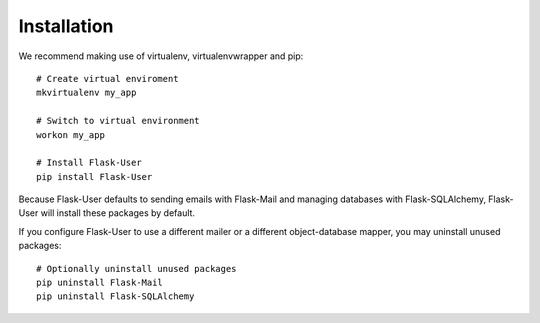 ============
Installation
============

We recommend making use of virtualenv, virtualenvwrapper and pip::

    # Create virtual enviroment
    mkvirtualenv my_app

    # Switch to virtual environment
    workon my_app

    # Install Flask-User
    pip install Flask-User

Because Flask-User defaults to sending emails with Flask-Mail and managing databases with Flask-SQLAlchemy,
Flask-User will install these packages by default.

If you configure Flask-User to use a different mailer or a different
object-database mapper, you may uninstall unused packages::

    # Optionally uninstall unused packages
    pip uninstall Flask-Mail
    pip uninstall Flask-SQLAlchemy

